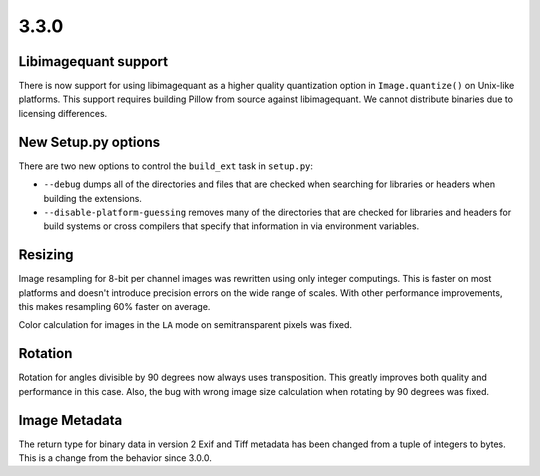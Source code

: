 3.3.0
-----

Libimagequant support
^^^^^^^^^^^^^^^^^^^^^

There is now support for using libimagequant as a higher quality
quantization option in ``Image.quantize()`` on Unix-like
platforms. This support requires building Pillow from source against
libimagequant. We cannot distribute binaries due to licensing
differences.


New Setup.py options
^^^^^^^^^^^^^^^^^^^^

There are two new options to control the ``build_ext`` task in ``setup.py``:

* ``--debug`` dumps all of the directories and files that are
  checked when searching for libraries or headers when building the
  extensions.
* ``--disable-platform-guessing`` removes many of the directories
  that are checked for libraries and headers for build systems or
  cross compilers that specify that information in via environment
  variables.

Resizing
^^^^^^^^

Image resampling for 8-bit per channel images was rewritten using only integer
computings. This is faster on most platforms and doesn't introduce precision
errors on the wide range of scales. With other performance improvements, this
makes resampling 60% faster on average.

Color calculation for images in the ``LA`` mode on semitransparent pixels
was fixed.

Rotation
^^^^^^^^

Rotation for angles divisible by 90 degrees now always uses transposition.
This greatly improves both quality and performance in this case.
Also, the bug with wrong image size calculation when rotating by 90 degrees
was fixed.

Image Metadata
^^^^^^^^^^^^^^

The return type for binary data in version 2 Exif and Tiff metadata
has been changed from a tuple of integers to bytes. This is a change
from the behavior since 3.0.0.
